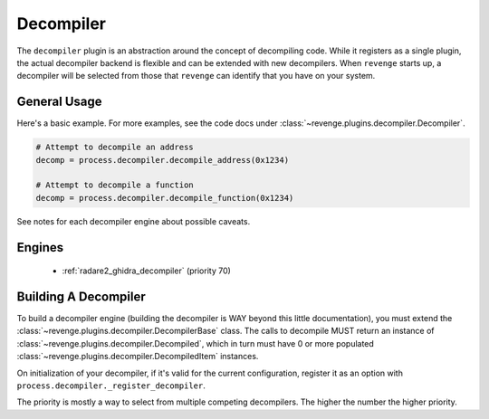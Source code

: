==========
Decompiler
==========

The ``decompiler`` plugin is an abstraction around the concept of decompiling
code. While it registers as a single plugin, the actual decompiler backend is
flexible and can be extended with new decompilers. When ``revenge`` starts up,
a decompiler will be selected from those that ``revenge`` can identify that you
have on your system.

General Usage
=============

Here's a basic example. For more examples, see the code docs under
:class:`~revenge.plugins.decompiler.Decompiler`.

.. code-block:: python
    
    # Attempt to decompile an address
    decomp = process.decompiler.decompile_address(0x1234)

    # Attempt to decompile a function
    decomp = process.decompiler.decompile_function(0x1234)

See notes for each decompiler engine about possible caveats.

Engines
=======

 - :ref:`radare2_ghidra_decompiler` (priority 70)

Building A Decompiler
=====================

To build a decompiler engine (building the decompiler is WAY beyond this little
documentation), you must extend the
:class:`~revenge.plugins.decompiler.DecompilerBase` class. The calls to
decompile MUST return an instance of
:class:`~revenge.plugins.decompiler.Decompiled`, which in turn must have 0 or
more populated :class:`~revenge.plugins.decompiler.DecompiledItem` instances.

On initialization of your decompiler, if it's valid for the current configuration,
register it as an option with ``process.decompiler._register_decompiler``.

The priority is mostly a way to select from multiple competing decompilers. The higher
the number the higher priority.
